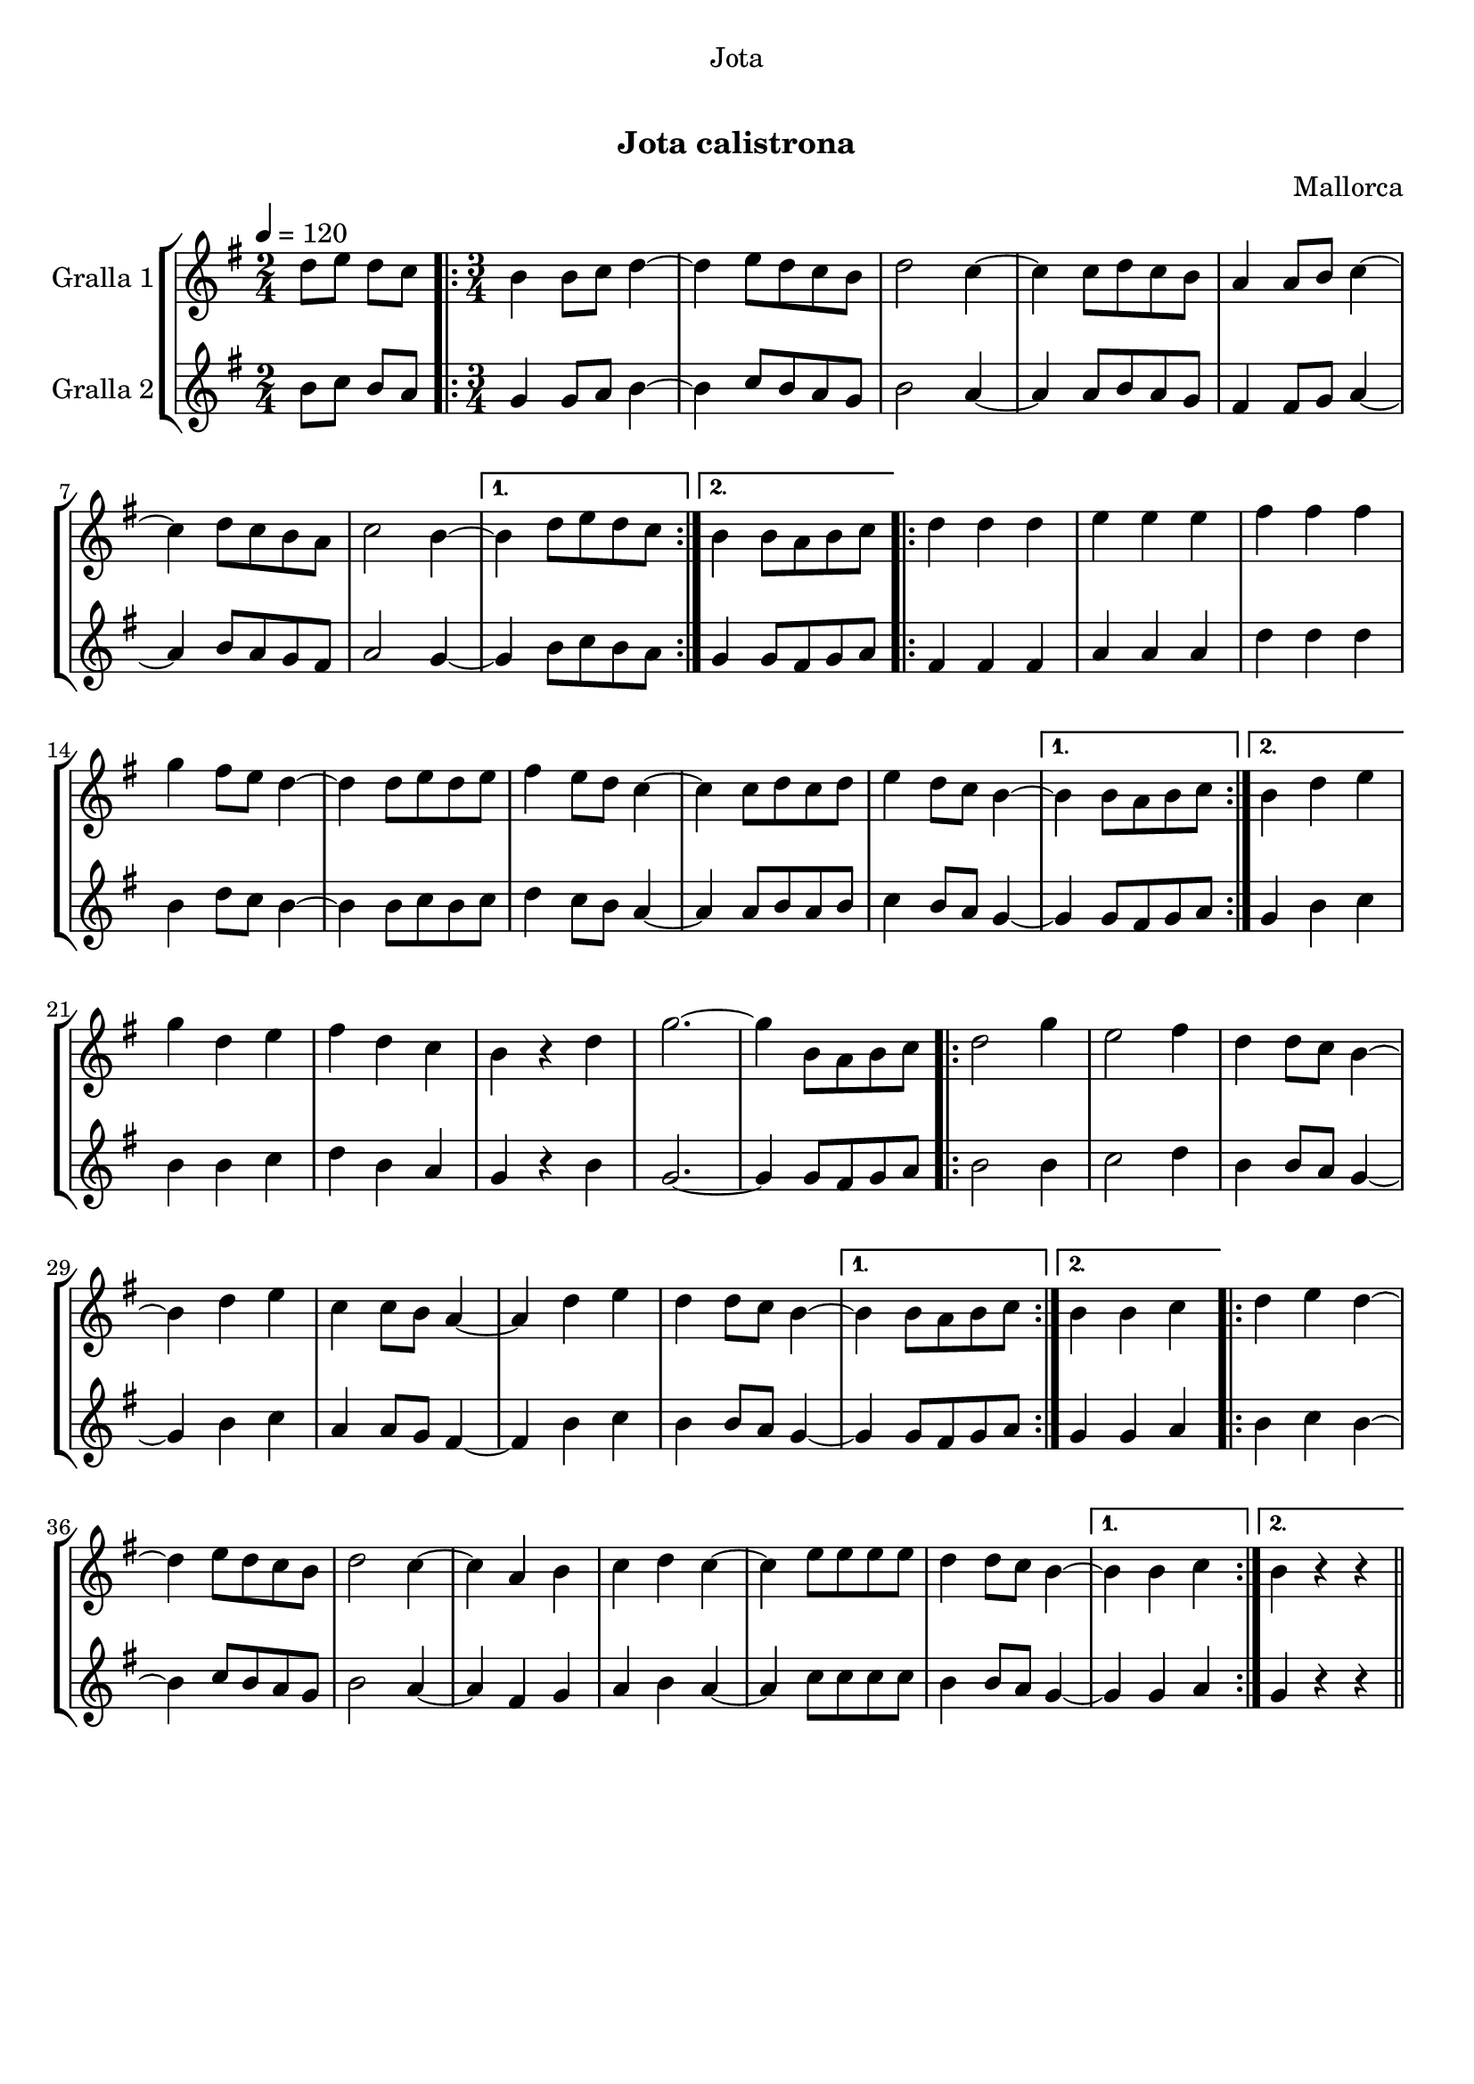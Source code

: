 \version "2.16.0"

\header {
  dedication="Jota"
  title="    "
  subtitle="Jota calistrona"
  subsubtitle=""
  poet=""
  meter=""
  piece=""
  composer="Mallorca"
  arranger=""
  opus=""
  instrument=""
  copyright="     "
  tagline="  "
}

liniaroAa =
\relative d''
{
  \tempo 4=120
  \clef treble
  \key g \major
  \time 2/4
  d8 e d c  |
  \time 3/4   \repeat volta 2 { b4 b8 c d4 ~  |
  d4 e8 d c b  |
  d2 c4 ~  |
  %05
  c4 c8 d c b  |
  a4 a8 b c4 ~  |
  c4 d8 c b a  |
  c2 b4 ~ }
  \alternative { { b4 d8 e d c }
  %10
  { b4 b8 a b c } }
  \repeat volta 2 { d4 d d  |
  e4 e e  |
  fis4 fis fis  |
  g4 fis8 e d4 ~  |
  %15
  d4 d8 e d e  |
  fis4 e8 d c4 ~  |
  c4 c8 d c d  |
  e4 d8 c b4 ~ }
  \alternative { { b4 b8 a b c }
  %20
  { b4 d e } }
  g4 d e  |
  fis4 d c  |
  b4 r d  |
  g2. ~  |
  %25
  g4 b,8 a b c  |
  \repeat volta 2 { d2 g4  |
  e2 fis4  |
  d4 d8 c b4 ~  |
  b4 d e  |
  %30
  c4 c8 b a4 ~  |
  a4 d e  |
  d4 d8 c b4 ~ }
  \alternative { { b4 b8 a b c }
  { b4 b c } }
  %35
  \repeat volta 2 { d4 e d ~  |
  d4 e8 d c b  |
  d2 c4 ~  |
  c4 a b  |
  c4 d c ~  |
  %40
  c4 e8 e e e  |
  d4 d8 c b4 ~ }
  \alternative { { b4 b c }
  { b4 r r } } \bar "||"
}

liniaroAb =
\relative b'
{
  \tempo 4=120
  \clef treble
  \key g \major
  \time 2/4
  b8 c b a  |
  \time 3/4   \repeat volta 2 { g4 g8 a b4 ~  |
  b4 c8 b a g  |
  b2 a4 ~  |
  %05
  a4 a8 b a g  |
  fis4 fis8 g a4 ~  |
  a4 b8 a g fis  |
  a2 g4 ~ }
  \alternative { { g4 b8 c b a }
  %10
  { g4 g8 fis g a } }
  \repeat volta 2 { fis4 fis fis  |
  a4 a a  |
  d4 d d  |
  b4 d8 c b4 ~  |
  %15
  b4 b8 c b c  |
  d4 c8 b a4 ~  |
  a4 a8 b a b  |
  c4 b8 a g4 ~ }
  \alternative { { g4 g8 fis g a }
  %20
  { g4 b c } }
  b4 b c  |
  d4 b a  |
  g4 r b  |
  g2. ~  |
  %25
  g4 g8 fis g a  |
  \repeat volta 2 { b2 b4  |
  c2 d4  |
  b4 b8 a g4 ~  |
  g4 b c  |
  %30
  a4 a8 g fis4 ~  |
  fis4 b c  |
  b4 b8 a g4 ~ }
  \alternative { { g4 g8 fis g a }
  { g4 g a } }
  %35
  \repeat volta 2 { b4 c b ~  |
  b4 c8 b a g  |
  b2 a4 ~  |
  a4 fis g  |
  a4 b a ~  |
  %40
  a4 c8 c c c  |
  b4 b8 a g4 ~ }
  \alternative { { g4 g a }
  { g4 r r } } \bar "||"
}

\book {

\paper {
  print-page-number = false
}

\bookpart {
  \score {
    \new StaffGroup {
      \override Score.RehearsalMark #'self-alignment-X = #LEFT
      <<
        \new Staff \with {instrumentName = #"Gralla 1" } \liniaroAa
        \new Staff \with {instrumentName = #"Gralla 2" } \liniaroAb
      >>
    }
    \layout {}
  }\score { \unfoldRepeats
    \new StaffGroup {
      \override Score.RehearsalMark #'self-alignment-X = #LEFT
      <<
        \new Staff \with {instrumentName = #"Gralla 1" } \liniaroAa
        \new Staff \with {instrumentName = #"Gralla 2" } \liniaroAb
      >>
    }
    \midi {}
  }
}

\bookpart {
  \header {}
  \score {
    \new StaffGroup {
      \override Score.RehearsalMark #'self-alignment-X = #LEFT
      <<
        \new Staff \with {instrumentName = #"Gralla 1" } \liniaroAa
      >>
    }
    \layout {}
  }\score { \unfoldRepeats
    \new StaffGroup {
      \override Score.RehearsalMark #'self-alignment-X = #LEFT
      <<
        \new Staff \with {instrumentName = #"Gralla 1" } \liniaroAa
      >>
    }
    \midi {}
  }
}

\bookpart {
  \header {}
  \score {
    \new StaffGroup {
      \override Score.RehearsalMark #'self-alignment-X = #LEFT
      <<
        \new Staff \with {instrumentName = #"Gralla 2" } \liniaroAb
      >>
    }
    \layout {}
  }\score { \unfoldRepeats
    \new StaffGroup {
      \override Score.RehearsalMark #'self-alignment-X = #LEFT
      <<
        \new Staff \with {instrumentName = #"Gralla 2" } \liniaroAb
      >>
    }
    \midi {}
  }
}

}

\book {

\paper {
  print-page-number = false
  #(set-paper-size "a6landscape")
  #(layout-set-staff-size 14)
}

\bookpart {
  \header {}
  \score {
    \new StaffGroup {
      \override Score.RehearsalMark #'self-alignment-X = #LEFT
      <<
        \new Staff \with {instrumentName = #"Gralla 1" } \liniaroAa
      >>
    }
    \layout {}
  }
}

\bookpart {
  \header {}
  \score {
    \new StaffGroup {
      \override Score.RehearsalMark #'self-alignment-X = #LEFT
      <<
        \new Staff \with {instrumentName = #"Gralla 2" } \liniaroAb
      >>
    }
    \layout {}
  }
}

}

